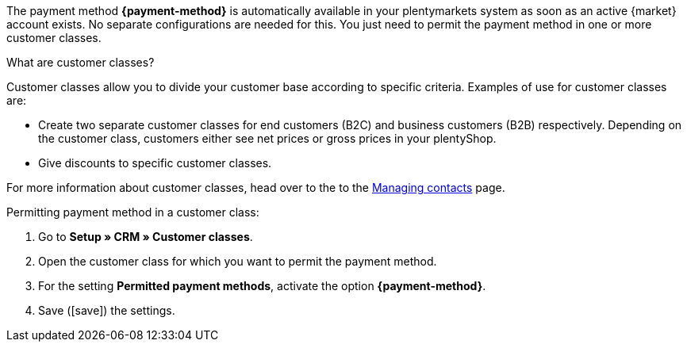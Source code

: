 The payment method *{payment-method}* is automatically available in your plentymarkets system as soon as an active {market} account exists. No separate configurations are needed for this. You just need to permit the payment method in one or more customer classes.

[.collapseBox]
.What are customer classes?
--
Customer classes allow you to divide your customer base according to specific criteria. Examples of use for customer classes are:

* Create two separate customer classes for end customers (B2C) and business customers (B2B) respectively. Depending on the customer class, customers either see net prices or gross prices in your plentyShop.
* Give discounts to specific customer classes.

For more information about customer classes, head over to the to the xref:crm:preparatory-settings.adoc#create-customer-class[Managing contacts] page.

--

//tag::mop-customer-class[]
[.instruction]
Permitting payment method in a customer class:

. Go to *Setup » CRM » Customer classes*.
. Open the customer class for which you want to permit the payment method.
. For the setting *Permitted payment methods*, activate the option *{payment-method}*.
. Save (icon:save[set=plenty]) the settings.
//end::mop-customer-class[]
